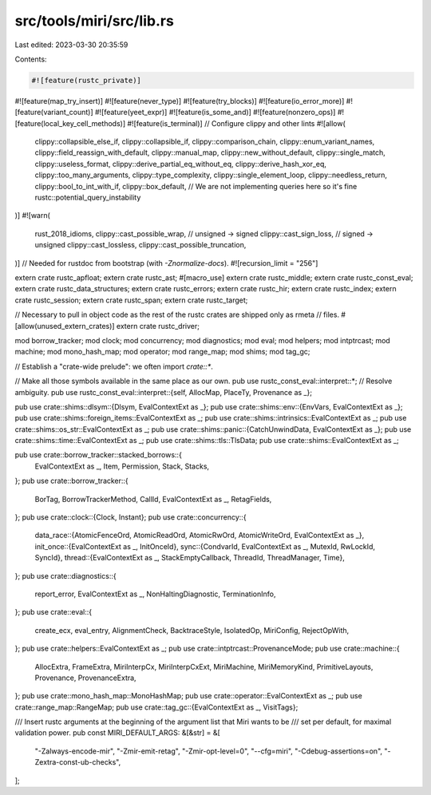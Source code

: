 src/tools/miri/src/lib.rs
=========================

Last edited: 2023-03-30 20:35:59

Contents:

.. code-block:: rs

    #![feature(rustc_private)]
#![feature(map_try_insert)]
#![feature(never_type)]
#![feature(try_blocks)]
#![feature(io_error_more)]
#![feature(variant_count)]
#![feature(yeet_expr)]
#![feature(is_some_and)]
#![feature(nonzero_ops)]
#![feature(local_key_cell_methods)]
#![feature(is_terminal)]
// Configure clippy and other lints
#![allow(
    clippy::collapsible_else_if,
    clippy::collapsible_if,
    clippy::comparison_chain,
    clippy::enum_variant_names,
    clippy::field_reassign_with_default,
    clippy::manual_map,
    clippy::new_without_default,
    clippy::single_match,
    clippy::useless_format,
    clippy::derive_partial_eq_without_eq,
    clippy::derive_hash_xor_eq,
    clippy::too_many_arguments,
    clippy::type_complexity,
    clippy::single_element_loop,
    clippy::needless_return,
    clippy::bool_to_int_with_if,
    clippy::box_default,
    // We are not implementing queries here so it's fine
    rustc::potential_query_instability
)]
#![warn(
    rust_2018_idioms,
    clippy::cast_possible_wrap, // unsigned -> signed
    clippy::cast_sign_loss, // signed -> unsigned
    clippy::cast_lossless,
    clippy::cast_possible_truncation,
)]
// Needed for rustdoc from bootstrap (with `-Znormalize-docs`).
#![recursion_limit = "256"]

extern crate rustc_apfloat;
extern crate rustc_ast;
#[macro_use]
extern crate rustc_middle;
extern crate rustc_const_eval;
extern crate rustc_data_structures;
extern crate rustc_errors;
extern crate rustc_hir;
extern crate rustc_index;
extern crate rustc_session;
extern crate rustc_span;
extern crate rustc_target;

// Necessary to pull in object code as the rest of the rustc crates are shipped only as rmeta
// files.
#[allow(unused_extern_crates)]
extern crate rustc_driver;

mod borrow_tracker;
mod clock;
mod concurrency;
mod diagnostics;
mod eval;
mod helpers;
mod intptrcast;
mod machine;
mod mono_hash_map;
mod operator;
mod range_map;
mod shims;
mod tag_gc;

// Establish a "crate-wide prelude": we often import `crate::*`.

// Make all those symbols available in the same place as our own.
pub use rustc_const_eval::interpret::*;
// Resolve ambiguity.
pub use rustc_const_eval::interpret::{self, AllocMap, PlaceTy, Provenance as _};

pub use crate::shims::dlsym::{Dlsym, EvalContextExt as _};
pub use crate::shims::env::{EnvVars, EvalContextExt as _};
pub use crate::shims::foreign_items::EvalContextExt as _;
pub use crate::shims::intrinsics::EvalContextExt as _;
pub use crate::shims::os_str::EvalContextExt as _;
pub use crate::shims::panic::{CatchUnwindData, EvalContextExt as _};
pub use crate::shims::time::EvalContextExt as _;
pub use crate::shims::tls::TlsData;
pub use crate::shims::EvalContextExt as _;

pub use crate::borrow_tracker::stacked_borrows::{
    EvalContextExt as _, Item, Permission, Stack, Stacks,
};
pub use crate::borrow_tracker::{
    BorTag, BorrowTrackerMethod, CallId, EvalContextExt as _, RetagFields,
};
pub use crate::clock::{Clock, Instant};
pub use crate::concurrency::{
    data_race::{AtomicFenceOrd, AtomicReadOrd, AtomicRwOrd, AtomicWriteOrd, EvalContextExt as _},
    init_once::{EvalContextExt as _, InitOnceId},
    sync::{CondvarId, EvalContextExt as _, MutexId, RwLockId, SyncId},
    thread::{EvalContextExt as _, StackEmptyCallback, ThreadId, ThreadManager, Time},
};
pub use crate::diagnostics::{
    report_error, EvalContextExt as _, NonHaltingDiagnostic, TerminationInfo,
};
pub use crate::eval::{
    create_ecx, eval_entry, AlignmentCheck, BacktraceStyle, IsolatedOp, MiriConfig, RejectOpWith,
};
pub use crate::helpers::EvalContextExt as _;
pub use crate::intptrcast::ProvenanceMode;
pub use crate::machine::{
    AllocExtra, FrameExtra, MiriInterpCx, MiriInterpCxExt, MiriMachine, MiriMemoryKind,
    PrimitiveLayouts, Provenance, ProvenanceExtra,
};
pub use crate::mono_hash_map::MonoHashMap;
pub use crate::operator::EvalContextExt as _;
pub use crate::range_map::RangeMap;
pub use crate::tag_gc::{EvalContextExt as _, VisitTags};

/// Insert rustc arguments at the beginning of the argument list that Miri wants to be
/// set per default, for maximal validation power.
pub const MIRI_DEFAULT_ARGS: &[&str] = &[
    "-Zalways-encode-mir",
    "-Zmir-emit-retag",
    "-Zmir-opt-level=0",
    "--cfg=miri",
    "-Cdebug-assertions=on",
    "-Zextra-const-ub-checks",
];


